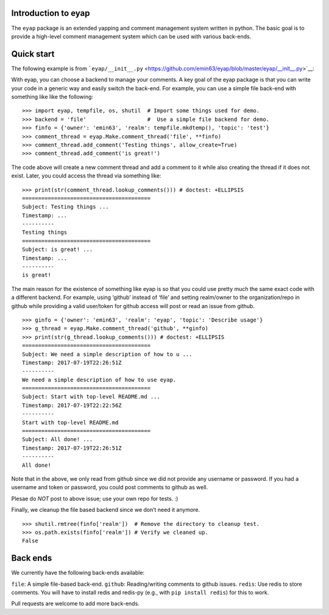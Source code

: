 Introduction to eyap
====================

The ``eyap`` package is an extended yapping and comment management
system written in python. The basic goal is to provide a high-level
comment management system which can be used with various back-ends.

Quick start
===========

The following example is from
```eyap/__init__.py`` <https://github.com/emin63/eyap/blob/master/eyap/__init__.py>`__:

With eyap, you can choose a backend to manage your comments. A key goal
of the eyap package is that you can write your code in a generic way and
easily switch the back-end. For example, you can use a simple file
back-end with something like like the following:

::


   >>> import eyap, tempfile, os, shutil  # Import some things used for demo.
   >>> backend = 'file'                   #  Use a simple file backend for demo.
   >>> finfo = {'owner': 'emin63', 'realm': tempfile.mkdtemp(), 'topic': 'test'}
   >>> comment_thread = eyap.Make.comment_thread('file', **finfo)
   >>> comment_thread.add_comment('Testing things', allow_create=True)
   >>> comment_thread.add_comment('is great!')

The code above will create a new comment thread and add a comment to it
while also creating the thread if it does not exist. Later, you could
access the thread via something like:

::

   >>> print(str(comment_thread.lookup_comments())) # doctest: +ELLIPSIS
   ========================================
   Subject: Testing things ...
   Timestamp: ...
   ----------
   Testing things
   ========================================
   Subject: is great! ...
   Timestamp: ...
   ----------
   is great!

The main reason for the existence of something like eyap is so that you
could use pretty much the same exact code with a different backend. For
example, using ‘github’ instead of ‘file’ and setting realm/owner to the
organization/repo in github while providing a valid user/token for
github access will post or read an issue from github.

::


   >>> ginfo = {'owner': 'emin63', 'realm': 'eyap', 'topic': 'Describe usage'}
   >>> g_thread = eyap.Make.comment_thread('github', **ginfo)
   >>> print(str(g_thread.lookup_comments())) # doctest: +ELLIPSIS
   ========================================
   Subject: We need a simple description of how to u ...
   Timestamp: 2017-07-19T22:26:51Z
   ----------
   We need a simple description of how to use eyap.
   ========================================
   Subject: Start with top-level README.md ...
   Timestamp: 2017-07-19T22:22:56Z
   ----------
   Start with top-level README.md
   ========================================
   Subject: All done! ...
   Timestamp: 2017-07-19T22:26:51Z
   ----------
   All done!

Note that in the above, we only read from github since we did not
provide any username or password. If you had a username and token or
password, you could post comments to github as well.

Plesae do *NOT* post to above issue; use your own repo for tests. :)

Finally, we cleanup the file based backend since we don’t need it
anymore.

::


   >>> shutil.rmtree(finfo['realm'])  # Remove the directory to cleanup test.
   >>> os.path.exists(finfo['realm']) # Verify we cleaned up.
   False

Back ends
=========

We currently have the following back-ends available:

``file``: A simple file-based back-end. ``github``: Reading/writing
comments to github issues. ``redis``: Use redis to store comments. You
will have to install redis and redis-py (e.g., with
``pip install redis``) for this to work.

Pull requests are welcome to add more back-ends.
